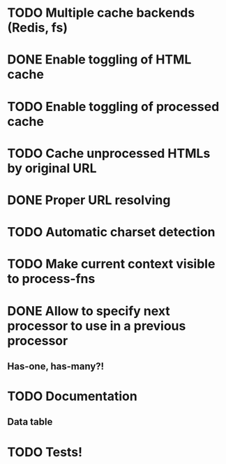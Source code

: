 * TODO Multiple cache backends (Redis, fs)
* DONE Enable toggling of HTML cache
* TODO Enable toggling of processed cache
* TODO Cache unprocessed HTMLs by original URL
* DONE Proper URL resolving
* TODO Automatic charset detection
* TODO Make current context visible to process-fns
* DONE Allow to specify next processor to use in a previous processor
** Has-one, has-many?!
* TODO Documentation
** Data table
* TODO Tests!
